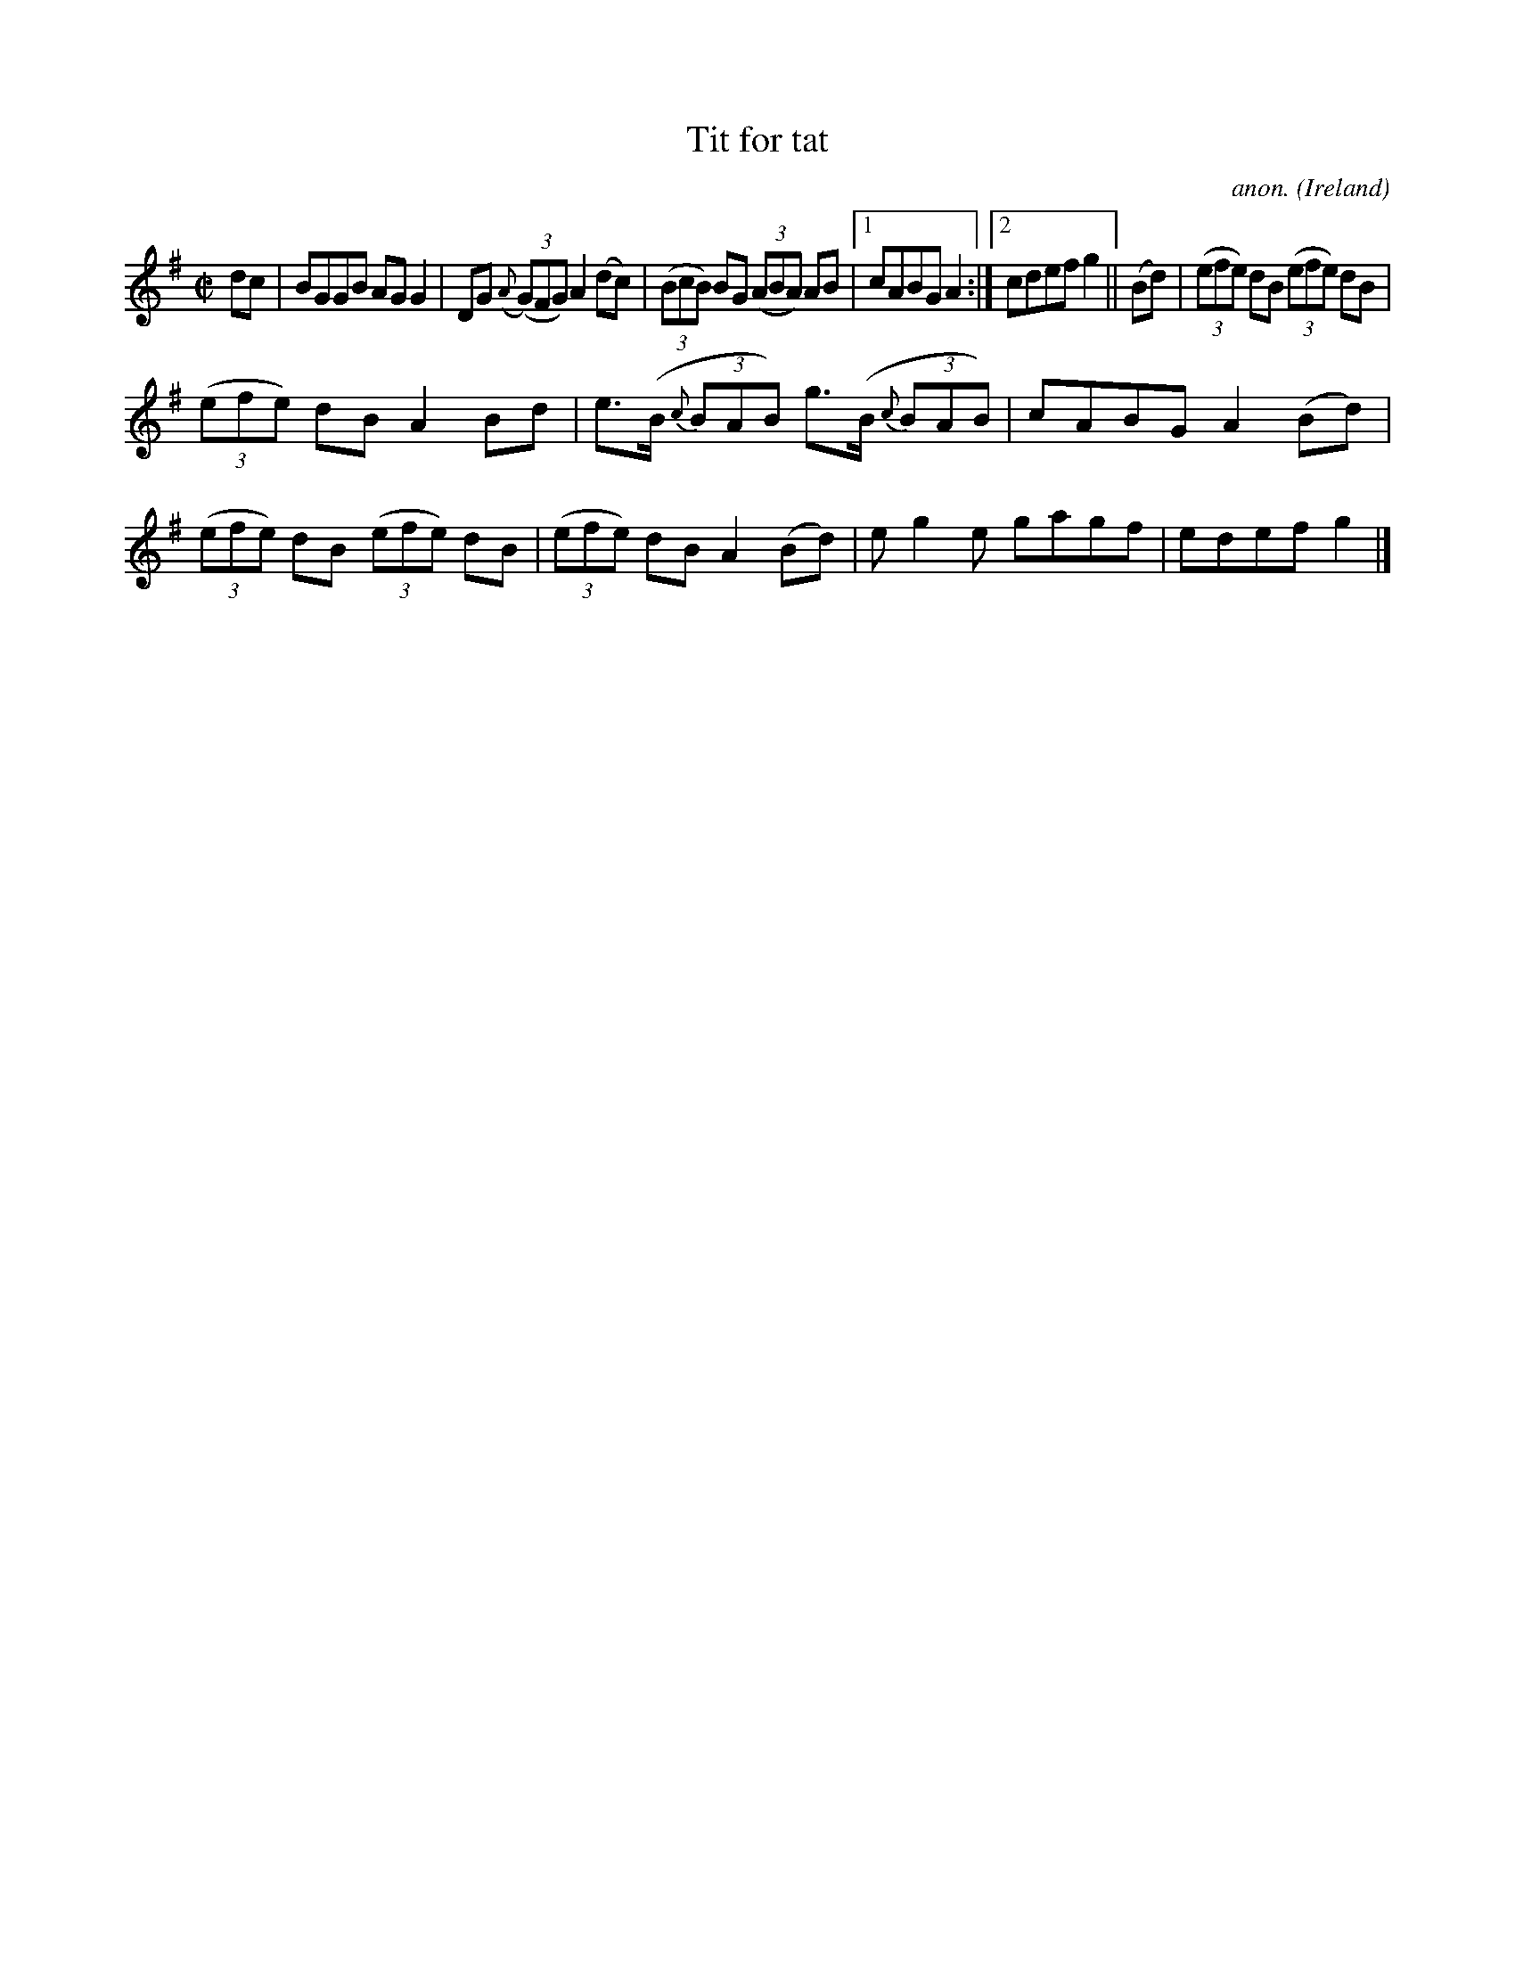 X:688
T:Tit for tat
C:anon.
O:Ireland
B:Francis O'Neill: "The Dance Music of Ireland" (1907) no. 688
R:Reel
M:C|
L:1/8
K:G
dc|BGGB AGG2|DG ({A}(3(G)FG) A2(dc)|(3(BcB) BG (3(ABA) AB|[1cABG A2:|[2cdef g2||(Bd)|(3(efe) dB (3(efe) dB|
(3(efe) dB A2Bd|e>(B {c}(3BAB) g>(B {c}(3BAB)|cABG A2(Bd)|(3(efe) dB (3(efe) dB|(3(efe) dB A2(Bd)|eg2e gagf|edef g2|]
